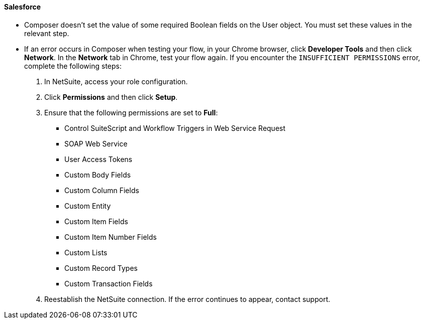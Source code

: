 ==== Salesforce

* Composer doesn't set the value of some required Boolean fields on the User object. You must set these values in the relevant step.
//CAPP-2009

* If an error occurs in Composer when testing your flow, in your Chrome browser, click *Developer Tools* and then click *Network*. In the *Network* tab in Chrome, test your flow again. If you encounter the `INSUFFICIENT PERMISSIONS` error, complete the following steps: +

. In NetSuite, access your role configuration.
. Click *Permissions* and then click *Setup*.
. Ensure that the following permissions are set to *Full*:

** Control SuiteScript and Workflow Triggers in Web Service Request
** SOAP Web Service
** User Access Tokens
** Custom Body Fields
** Custom Column Fields
** Custom Entity
** Custom Item Fields
** Custom Item Number Fields
** Custom Lists
** Custom Record Types
** Custom Transaction Fields

. Reestablish the NetSuite connection. If the error continues to appear, contact support.
